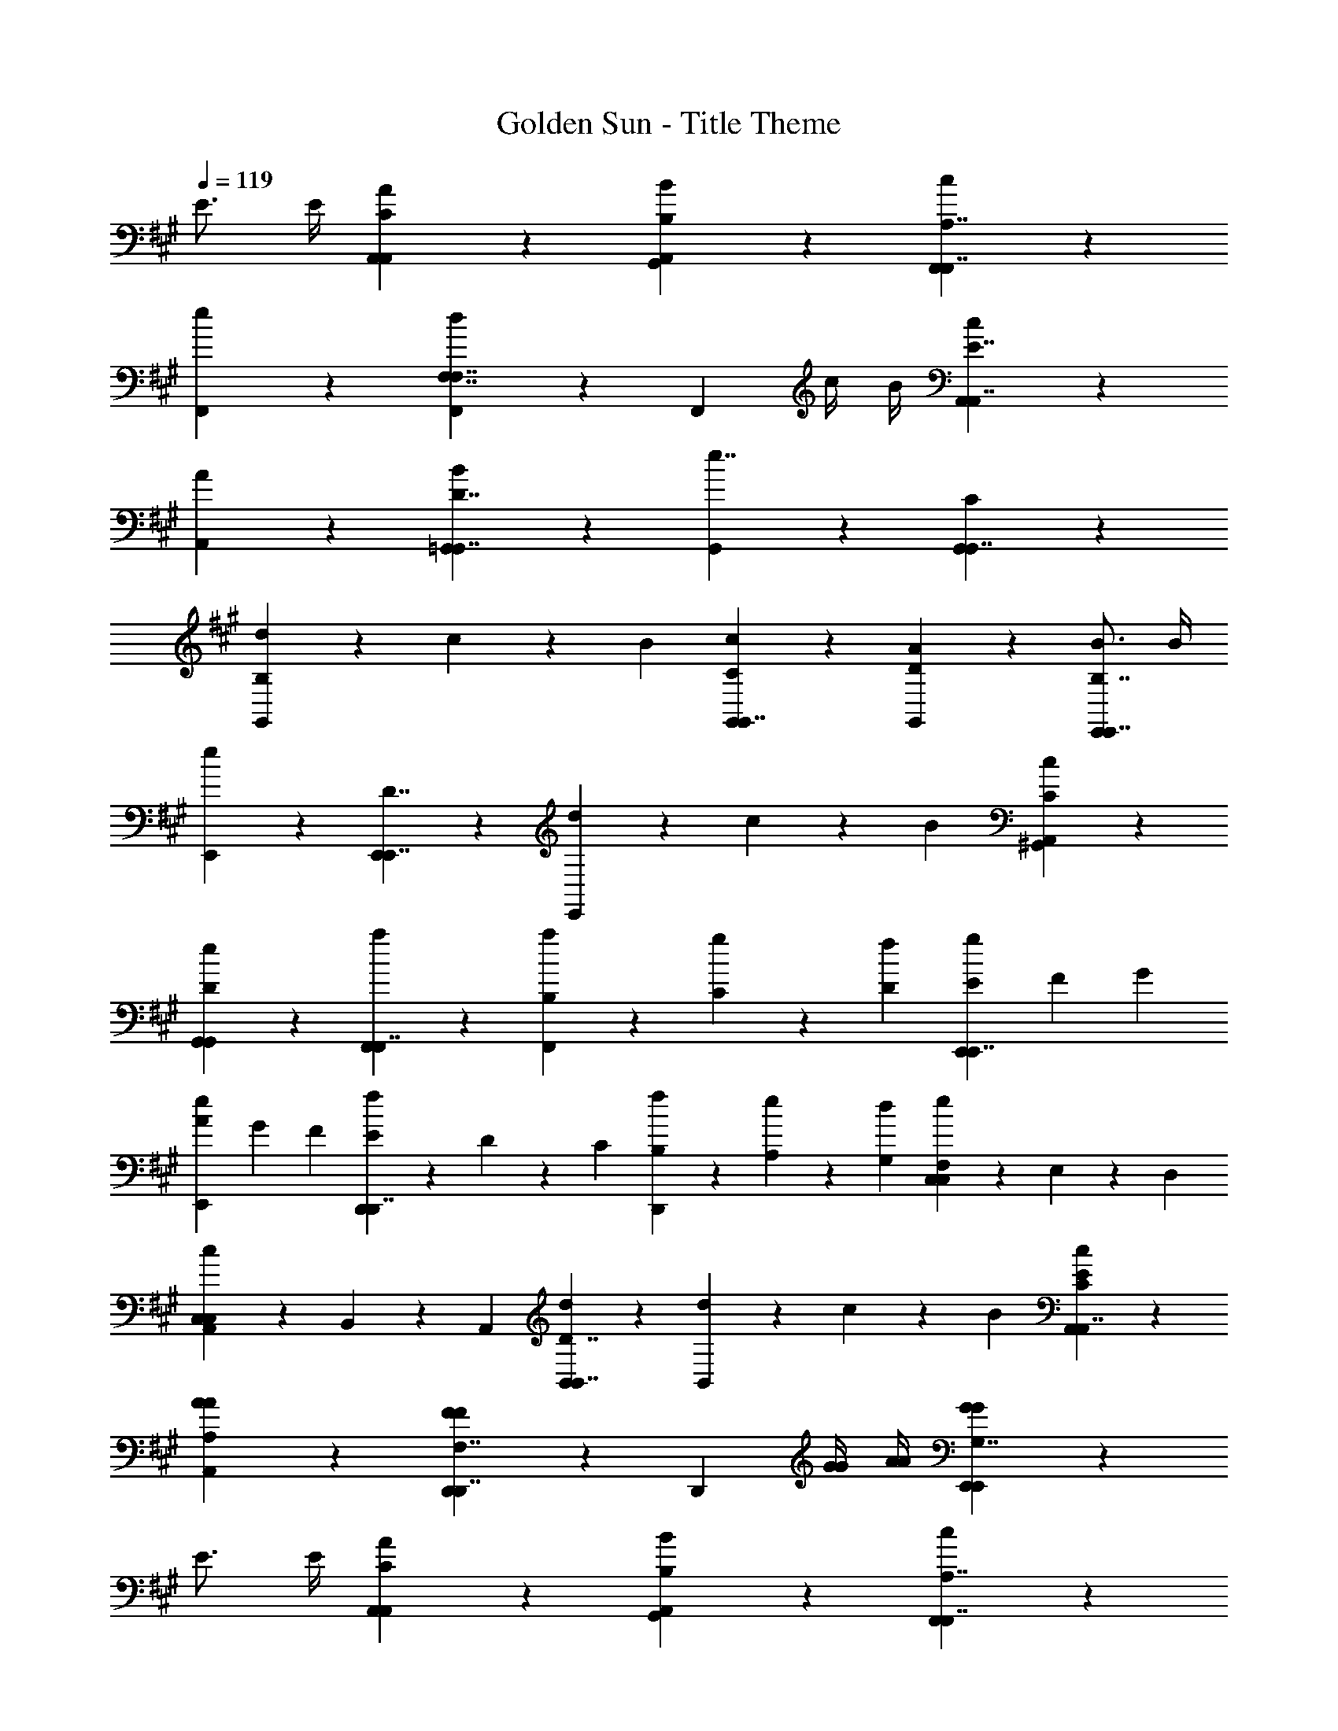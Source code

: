 X: 1
T: Golden Sun - Title Theme
Z: ABC Generated by Starbound Composer v0.8.6
L: 1/4
Q: 1/4=119
K: A
E3/4 E/4 [A5/6A,,5/6C5/6A,,5/6] z/6 [B5/6G,,5/6B,5/6A,,5/6] z/6 [c5/6F,,5/6F,,7/4A,7/4] z/6 
[e5/6F,,5/6] z/6 [F,,5/6d4/3F,7/4F,7/4] z/6 [z/F,,5/6] c/4 B/4 [c5/6A,,5/6A,,7/4E7/4] z/6 
[A5/6A,,5/6] z/6 [B5/6=G,,5/6G,,7/4D7/4] z/6 [G,,5/6e7/4] z/6 [C5/6G,,5/6G,,7/4] z/6 
[d9/28B,5/6G,,5/6] z/84 c31/96 z/96 B/3 [c5/6C5/6G,,5/6G,,7/4] z/6 [A5/6D5/6G,,5/6] z/6 [B3/4E,,5/6E,,7/4B,7/4] B/4 
[E,,5/6e11/6] z/6 [E,,5/6E,,7/4D7/4] z/6 [d9/28E,,5/6] z/84 c31/96 z/96 B/3 [c5/6A,,5/6C5/6^G,,5/6] z/6 
[e5/6G,,5/6D5/6G,,5/6] z/6 [a5/6F,,5/6F,,7/4] z/6 [a9/28B,/3F,,5/6] z/84 [g31/96C/3] z/96 [f/3D/3] [E/3g5/6E,,5/6E,,7/4] F/3 G/3 
[A/3e5/6E,,5/6] G/3 F/3 [E9/28f5/6D,,5/6D,,7/4] z/84 D31/96 z/96 C/3 [f9/28B,9/28D,,5/6] z/84 [e31/96A,31/96] z/96 [d/3G,/3] [F,9/28e5/6C,5/6C,5/6] z/84 E,31/96 z/96 D,/3 
[C,9/28c5/6A,,5/6C,5/6] z/84 B,,31/96 z/96 A,,/3 [d5/6B,,5/6B,,7/4D7/4] z/6 [d9/28B,,5/6] z/84 c31/96 z/96 B/3 [c5/6C5/6E5/6A,,5/6A,,7/4] z/6 
[A5/6A,5/6A5/6A,,5/6] z/6 [D,,5/6F4/3F4/3D,,7/4F,7/4] z/6 [z/D,,5/6] [G/4G/4] [A/4A/4] [G5/6E,,5/6G5/6E,,5/6G,7/4] z/6 
E3/4 E/4 [A5/6A,,5/6C5/6A,,5/6] z/6 [B5/6G,,5/6B,5/6A,,5/6] z/6 [c5/6F,,5/6F,,7/4A,7/4] z/6 
[e5/6F,,5/6] z/6 [F,,5/6d4/3F,7/4F,7/4] z/6 [z/F,,5/6] c/4 B/4 [c5/6A,,5/6A,,7/4E7/4] z/6 
[A5/6A,,5/6] z/6 [B5/6=G,,5/6G,,7/4D7/4] z/6 [G,,5/6e7/4] z/6 [C5/6G,,5/6G,,7/4] z/6 
[d9/28B,5/6G,,5/6] z/84 c31/96 z/96 B/3 [c5/6C5/6G,,5/6G,,7/4] z/6 [A5/6D5/6G,,5/6] z/6 [B5/6E,,5/6E,,7/4B,7/4] z/6 
[E,,5/6e11/6] z/6 [E,,5/6E,,7/4D7/4] z/6 [d9/28E,,5/6] z/84 c31/96 z/96 B/3 [c5/6A,,5/6C5/6^G,,5/6] z/6 
[e5/6G,,5/6D5/6G,,5/6] z/6 [a5/6F,,5/6F,,7/4] z/6 [a9/28B,/3F,,5/6] z/84 [g31/96C/3] z/96 [f/3D/3] [E/3g5/6E,,5/6E,,7/4] F/3 G/3 
[A/3e5/6E,,5/6] G/3 F/3 [E9/28f5/6D,,5/6D,,7/4] z/84 D31/96 z/96 C/3 [f9/28B,9/28D,,5/6] z/84 [e31/96A,31/96] z/96 [d/3G,/3] [F,9/28e5/6C,5/6C,5/6] z/84 E,31/96 z/96 D,/3 
[C,9/28c5/6A,,5/6C,5/6] z/84 B,,31/96 z/96 A,,/3 [d5/6B,,5/6B,,7/4D7/4] z/6 [d9/28B,,5/6] z/84 c31/96 z/96 B/3 [c5/6C5/6E5/6A,,5/6A,,7/4] z/6 
[A5/6A,5/6A5/6A,,5/6] z/6 [D,,5/6F4/3F4/3D,,7/4F,7/4] z/6 [z/D,,5/6] [G/4G/4] [A/4A/4] [A5/6E,,5/6G,5/6A5/6E,,5/6] z/6 
[G5/6G5/6] z/6 [a5/6A,,5/6A,,7/4A,7/4] z/6 [a9/28A,,5/6] z/84 g31/96 z/96 f/3 [g5/6E5/6G,,5/6G,,7/4] z/6 
[e5/6C5/6G,,5/6] z/6 [D9/28f5/6F,,5/6F,,7/4] z/84 C31/96 z/96 B,/3 [f9/28A,9/28F,,5/6] z/84 [e31/96G,31/96] z/96 [d/3F,/3] [e5/6A,5/6E,,5/6E,,7/4] z/6 
[c5/6G,5/6E,,5/6] z/6 [d5/6D,,5/6D,,7/4A,7/4] z/6 [d9/28D,,5/6] z/84 c31/96 z/96 B/3 [c5/6E5/6C,5/6C,7/4] z/6 
[A5/6C5/6C,5/6] z/6 [F,,5/6F4/3A4/3F,,7/4F,7/4] z/6 [z/F,,5/6] [G/4B/4] [A/4c/4] [G,5/6G,,5/6G7/4G,,7/4B7/4] z/6 
[E5/6G,,5/6] z/6 [c9/28A,,5/6e11/4A,,15/4] z/84 c31/96 z/96 c/3 c9/28 z/84 d31/96 z/96 c/3 c9/28 z/84 d31/96 z/96 c/3 
[c9/28d9/28A,,5/6] z/84 [d31/96c31/96] z/96 [c/3d/3] [c9/28=G,,5/6e7/4G,,15/4] z/84 c31/96 z/96 c/3 c9/28 z/84 d31/96 z/96 c/3 [c9/28G,,5/6A7/4] z/84 d31/96 z/96 c/3 
c9/28 z/84 d31/96 z/96 c/3 [c9/28F,,5/6e11/4F,,15/4] z/84 c31/96 z/96 c/3 c9/28 z/84 d31/96 z/96 c/3 c9/28 z/84 d31/96 z/96 c/3 
[c9/28d9/28] z/84 [d31/96c31/96] z/96 [c/3d/3] [c9/28G,,5/6G,,15/4e15/4] z/84 c31/96 z/96 c/3 c9/28 z/84 d31/96 z/96 c/3 [c9/28G,,5/6] z/84 d31/96 z/96 c/3 
[c9/28G,,5/6] z/84 d31/96 z/96 c/3 [c9/28A9/28A,,5/6A,,15/4] z/84 [c31/96B31/96] z/96 [c/3c/3] [c9/28d5/6] z/84 d31/96 z/96 c/3 [c9/28e9/28] z/84 [d31/96d31/96] z/96 [c/3c/3] 
[c9/28B9/28A,,5/6] z/84 [d31/96c31/96] z/96 [c/3d/3] [c9/28G,,5/6e7/4G,,15/4] z/84 c31/96 z/96 c/3 c9/28 z/84 d31/96 z/96 c/3 [c9/28G,,5/6a7/4] z/84 d31/96 z/96 c/3 
c9/28 z/84 d31/96 z/96 c/3 [c9/28F,,5/6a4/3F,,15/4] z/84 c31/96 z/96 c/3 c9/28 z/84 [z/6d31/96] [z/6e4/3] c/3 c9/28 z/84 d31/96 z/96 c/3 
[c9/28d9/28] z/84 [d31/96c31/96] z/96 [c/3d/3] [c9/28G,,5/6G,,15/4e15/4] z/84 c31/96 z/96 c/3 c9/28 z/84 d31/96 z/96 c/3 [c9/28G,,5/6] z/84 d31/96 z/96 c/3 
[c9/28G,,5/6] z/84 d31/96 z/96 c/3 [a7/32c7/4A,,15/4] z11/96 g13/60 z7/60 a2/9 z4/9 g13/60 z7/60 a2/9 z/9 [e7/32a21/32] z11/96 f13/60 z7/60 [g2/9g55/84] z/9 
f7/32 z11/96 [g13/60f2/3] z7/60 a2/9 z/9 [c'7/32e4/3D,,15/4] z11/96 b13/60 z7/60 a2/9 z/9 g7/32 z11/96 [z/6f13/60] [z/6f/] e2/9 z/9 [z/3c21/32] c13/60 z7/60 [d2/9d55/84] z4/9 
[B13/60e2/3] z7/60 c2/9 z/9 [z/3e7/4C,15/4] e13/60 z7/60 f2/9 z/9 e7/32 z11/96 f13/60 z7/60 g2/9 z/9 [g7/32a21/32] z11/96 a13/60 z7/60 [d'2/9g55/84] z/9 c'7/32 z11/96 
[b13/60f2/3] z7/60 a2/9 z/9 [g7/32F,7/4f2] z11/96 a13/60 z7/60 g2/9 z4/9 g13/60 z7/60 a2/9 z/9 [z/3f7/4F,,7/4] e13/60 z7/60 f2/9 z/9 g7/32 z11/96 
f13/60 z9/20 [a7/32a7/4D,,15/4] z11/96 g13/60 z7/60 a2/9 z4/9 g13/60 z7/60 a2/9 z/9 [e7/32a21/32] z11/96 f13/60 z7/60 [g2/9g55/84] z/9 f7/32 z11/96 
[g13/60a2/3] z7/60 a2/9 z/9 [c'7/32f7/4B,,15/4] z11/96 b13/60 z7/60 a2/9 z/9 g7/32 z11/96 f13/60 z7/60 e2/9 z/9 [z/3e5/6] c13/60 z7/60 d2/9 z/9 [z/3f5/6] 
B13/60 z7/60 c2/9 z/9 [z/3d7/4A,,15/4] e13/60 z7/60 f2/9 z/9 e7/32 z11/96 f13/60 z7/60 g2/9 z/9 [g7/32c7/4] z11/96 a13/60 z7/60 d'2/9 z/9 c'7/32 z11/96 
b13/60 z7/60 a2/9 z/9 [g7/32f7/4C,15/4] z11/96 a13/60 z7/60 g2/9 z4/9 g13/60 z7/60 a2/9 z/9 [z/3^e7/4] =e13/60 z7/60 f2/9 z/9 g7/32 z11/96 
f13/60 z9/20 [e/4e/4B,,,11/4] d/4 c/4 d/4 [e/4e11/4] z3/4 e/4 z3/4 [e/4D,,/] z/4 
E,,/ [e/4F,,7/4a7/4] z3/4 e/4 z3/4 [e/4g5/6^G,,7/4] z3/4 [e/4f5/6] z3/4 
[d/4B,,11/4d11/4] z3/4 d/4 z3/4 d/4 z3/4 [d/4A,,/e/] z/4 [G,,/f/] 
[e/4A,,7/4c15/4] z3/4 e/4 z3/4 [e/4E,7/4] z3/4 e/4 z3/4 
[d/4A,11/4A11/4] z3/4 d/4 z3/4 d/4 z3/4 [d/4G,/B/] z/4 [F,/c/] 
[d/4G,7/4G15/4] z3/4 d/4 z3/4 [d/4E,21/32] z5/12 [z/3F,55/84] d/4 z/12 G,2/3 
[d/4G7/4G,15/4] z3/4 d/4 z3/4 [d/4c7/4] z3/4 d/4 z3/4 
[e/4B7/4B,,,15/4] z3/4 e/4 z3/4 [^e/4^A7/4] z3/4 e/4 z3/4 
[=e/4C,,11/4] d/4 c/4 d/4 [z2e11/4] D,,/ E,,/ 
[a7/4F,,7/4] z/4 [g5/6G,,7/4] z/6 f5/6 z/6 
[d11/4B,,11/4] z/4 [e/A,,/] [f/G,,/] 
[A,,7/4c15/4] z/4 E,7/4 z/4 
[=A11/4A,11/4] z/4 [B/G,/] [c/F,/] 
[G,7/4G15/4] z/4 F,21/32 z/96 G,55/84 z/84 A,2/3 
[G7/4G,15/4] z/4 c7/4 z/4 
[B7/4F,,7/4] z/4 [^A7/4B,,7/4] z/4 
[C5/6=A5/6A,7/4] z/6 [B,5/6B5/6] z/6 [c5/6G,7/4] z/6 e5/6 z/6 
[d4/3F,7/4F,7/4] z/6 c/4 B/4 [c5/6E,7/4E7/4] z/6 A5/6 z/6 
[B5/6C,7/4] z/6 [ze7/4] [C5/6C,7/4] z/6 [d9/28B,5/6] z/84 c31/96 z/96 B/3 
[C5/6c5/6C,7/4] z/6 [D5/6A5/6] z/6 [B3/4E,,7/4B,7/4] B/4 [ze11/6] 
[zE,,7/4D7/4] d9/28 z/84 c31/96 z/96 B/3 [A,,5/6C5/6c5/6] z/6 [G,,5/6D5/6e5/6] z/6 
[a5/6a5/6F,,7/4] z/6 [a9/28a9/28B,/3] z/84 [g31/96g31/96C/3] z/96 [D/3f/3f/3] [E/3g5/6g5/6E,,7/4] F/3 G/3 [A/3e5/6e5/6] G/3 F/3 
[E9/28d5/6f5/6D,,7/4] z/84 D31/96 z/96 C/3 [B,9/28d9/28f9/28] z/84 [A,31/96c31/96e31/96] z/96 [G,/3B/3d/3] [F,9/28C,5/6c5/6e5/6] z/84 E,31/96 z/96 D,/3 [C,9/28F,,5/6A5/6c5/6] z/84 B,,31/96 z/96 A,,/3 
[d5/6B,,7/4D7/4d7/4] z/6 d9/28 z/84 c31/96 z/96 B/3 [C5/6e5/6c5/6A,,7/4] z/6 [A,5/6a5/6A5/6] z/6 
[f4/3F4/3D,,7/4F,7/4] z/6 [g/4G/4] [a/4A/4] [E,,7/4G,7/4g7/4G7/4] z/4 
[A,,9/28a9/28A7/4] z/84 [A,,31/96a31/96] z/96 [A,,/3a/3] [A,,9/28a9/28] z/84 [A,,31/96a31/96] z/96 [A,,/3a/3] [A,,21/32a21/32e7/4] z/96 [A,,55/84a55/84] z/84 [A,,2/3a2/3] 
[A,,9/28a9/28d7/4] z/84 [A,,31/96a31/96] z/96 [A,,/3a/3] [A,,9/28a9/28] z/84 [A,,31/96a31/96] z/96 [A,,/3a/3] [A,,21/32a21/32=g7/4] z/96 [A,,55/84a55/84] z/84 [A,,2/3a2/3] 
[A,,9/28a9/28e7/4] z/84 [A,,31/96a31/96] z/96 [A,,/3a/3] [A,,9/28a9/28] z/84 [A,,31/96a31/96] z/96 [A,,/3a/3] [A,,21/32a21/32a7/4] z/96 [A,,55/84a55/84] z/84 [A,,2/3a2/3] 
[A,,9/28a9/28g7/4] z/84 [A,,31/96a31/96] z/96 [A,,/3a/3] [A,,9/28a9/28] z/84 [A,,31/96a31/96] z/96 [A,,/3a/3] [A,,21/32a21/32e7/4] z/96 [A,,55/84a55/84] z/84 [A,,2/3a2/3] 
[A,,9/28a9/28A7/4] z/84 [A,,31/96a31/96] z/96 [A,,/3a/3] [A,,9/28a9/28] z/84 [A,,31/96a31/96] z/96 [A,,/3a/3] [A,,21/32a21/32e7/4] z/96 [A,,55/84a55/84] z/84 [A,,2/3a2/3] 
[A,,9/28a9/28d7/4] z/84 [A,,31/96a31/96] z/96 [A,,/3a/3] [A,,9/28a9/28] z/84 [A,,31/96a31/96] z/96 [A,,/3a/3] [A,,21/32a21/32g7/4] z/96 [A,,55/84a55/84] z/84 [A,,2/3a2/3] 
[A,,9/28a9/28e7/4] z/84 [A,,31/96a31/96] z/96 [A,,/3a/3] [A,,9/28a9/28] z/84 [A,,31/96a31/96] z/96 [A,,/3a/3] [A,,21/32a21/32a7/4] z/96 [A,,55/84a55/84] z/84 [A,,2/3a2/3] 
[A,,9/28a9/28g7/4] z/84 [A,,31/96a31/96] z/96 [A,,/3a/3] [A,,9/28a9/28] z/84 [A,,31/96a31/96] z/96 [A,,/3a/3] [A,,21/32a21/32e5/6] z/96 [z/3A,,55/84a55/84] [z/3E3/4] [z5/12A,,2/3a2/3] E/4 
[A5/6A,,5/6C5/6A,,5/6] z/6 [B5/6G,,5/6B,5/6A,,5/6] z/6 [c5/6F,,5/6F,,7/4A,7/4] z/6 [e5/6F,,5/6] z/6 
[F,,5/6d4/3F,7/4F,7/4] z/6 [z/F,,5/6] c/4 B/4 [c5/6A,,5/6A,,7/4E7/4] z/6 [A5/6A,,5/6] z/6 
[B5/6=G,,5/6G,,7/4D7/4] z/6 [G,,5/6e7/4] z/6 [C5/6G,,5/6G,,7/4] z/6 [d9/28B,5/6G,,5/6] z/84 c31/96 z/96 B/3 
[c5/6C5/6G,,5/6G,,7/4] z/6 [A5/6D5/6G,,5/6] z/6 [B3/4E,,5/6E,,7/4B,7/4] B/4 [E,,5/6e11/6] z/6 
[E,,5/6E,,7/4D7/4] z/6 [d9/28E,,5/6] z/84 c31/96 z/96 B/3 [c5/6A,,5/6C5/6^G,,5/6] z/6 [e5/6G,,5/6D5/6G,,5/6] z/6 
[a5/6F,,5/6F,,7/4] z/6 [a9/28B,/3F,,5/6] z/84 [^g31/96C/3] z/96 [f/3D/3] [E/3g5/6E,,5/6E,,7/4] F/3 G/3 [A/3e5/6E,,5/6] G/3 F/3 
[E9/28f5/6D,,5/6D,,7/4] z/84 D31/96 z/96 C/3 [f9/28B,9/28D,,5/6] z/84 [e31/96A,31/96] z/96 [d/3G,/3] [F,9/28e5/6C,5/6C,5/6] z/84 E,31/96 z/96 D,/3 [C,9/28c5/6A,,5/6C,5/6] z/84 B,,31/96 z/96 A,,/3 
[d5/6B,,5/6B,,7/4D7/4] z/6 [d9/28B,,5/6] z/84 c31/96 z/96 B/3 [c5/6C5/6E5/6A,,5/6A,,7/4] z/6 [A5/6A,5/6A5/6A,,5/6] z/6 
[D,,5/6F4/3F4/3D,,7/4F,7/4] z/6 [z/D,,5/6] [G/4G/4] [A/4A/4] [G5/6E,,5/6G5/6E,,5/6G,7/4] z/6 E3/4 E/4 
[A5/6A,,5/6C5/6A,,5/6] z/6 [B5/6G,,5/6B,5/6A,,5/6] z/6 [c5/6F,,5/6F,,7/4A,7/4] z/6 [e5/6F,,5/6] z/6 
[F,,5/6d4/3F,7/4F,7/4] z/6 [z/F,,5/6] c/4 B/4 [c5/6A,,5/6A,,7/4E7/4] z/6 [A5/6A,,5/6] z/6 
[B5/6=G,,5/6G,,7/4D7/4] z/6 [G,,5/6e7/4] z/6 [C5/6G,,5/6G,,7/4] z/6 [d9/28B,5/6G,,5/6] z/84 c31/96 z/96 B/3 
[c5/6C5/6G,,5/6G,,7/4] z/6 [A5/6D5/6G,,5/6] z/6 [B5/6E,,5/6E,,7/4B,7/4] z/6 [E,,5/6e11/6] z/6 
[E,,5/6E,,7/4D7/4] z/6 [d9/28E,,5/6] z/84 c31/96 z/96 B/3 [c5/6A,,5/6C5/6^G,,5/6] z/6 [e5/6G,,5/6D5/6G,,5/6] z/6 
[a5/6F,,5/6F,,7/4] z/6 [a9/28B,/3F,,5/6] z/84 [g31/96C/3] z/96 [f/3D/3] [E/3g5/6E,,5/6E,,7/4] F/3 G/3 [A/3e5/6E,,5/6] G/3 F/3 
[E9/28f5/6D,,5/6D,,7/4] z/84 D31/96 z/96 C/3 [f9/28B,9/28D,,5/6] z/84 [e31/96A,31/96] z/96 [d/3G,/3] [F,9/28e5/6C,5/6C,5/6] z/84 E,31/96 z/96 D,/3 [C,9/28c5/6A,,5/6C,5/6] z/84 B,,31/96 z/96 A,,/3 
[d5/6B,,5/6B,,7/4D7/4] z/6 [d9/28B,,5/6] z/84 c31/96 z/96 B/3 [c5/6C5/6E5/6A,,5/6A,,7/4] z/6 [A5/6A,5/6A5/6A,,5/6] z/6 
[D,,5/6F4/3F4/3D,,7/4F,7/4] z/6 [z/D,,5/6] [G/4G/4] [A/4A/4] [A5/6E,,5/6G,5/6A5/6E,,5/6] z/6 [G5/6G5/6] z/6 
[a5/6A,,5/6A,,7/4A,7/4] z/6 [a9/28A,,5/6] z/84 g31/96 z/96 f/3 [g5/6E5/6G,,5/6G,,7/4] z/6 [e5/6C5/6G,,5/6] z/6 
[D9/28f5/6F,,5/6F,,7/4] z/84 C31/96 z/96 B,/3 [f9/28A,9/28F,,5/6] z/84 [e31/96G,31/96] z/96 [d/3F,/3] [e5/6A,5/6E,,5/6E,,7/4] z/6 [c5/6G,5/6E,,5/6] z/6 
[d5/6D,,5/6D,,7/4A,7/4] z/6 [d9/28D,,5/6] z/84 c31/96 z/96 B/3 [c5/6E5/6C,5/6C,7/4] z/6 [A5/6C5/6C,5/6] z/6 
[F,,5/6F4/3A4/3F,,7/4F,7/4] z/6 [z/F,,5/6] [G/4B/4] [A/4c/4] [G,5/6G,,5/6G7/4G,,7/4B7/4] z/6 [E5/6G,,5/6] 
